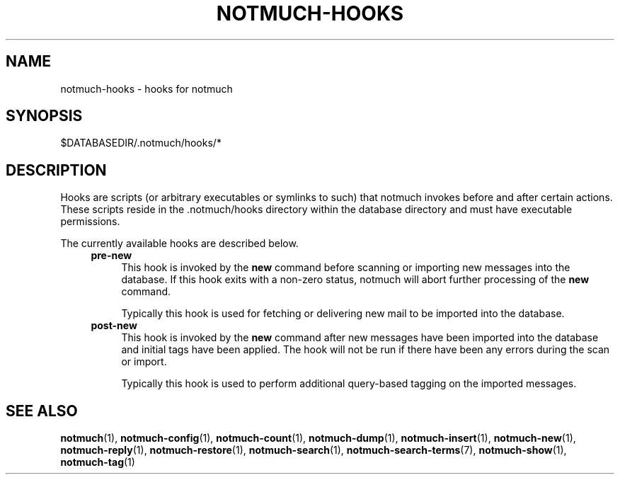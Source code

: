 .TH NOTMUCH-HOOKS 5 2013-11-28 "Notmuch 0.17~rc2"

.SH NAME
notmuch-hooks \- hooks for notmuch

.SH SYNOPSIS
 $DATABASEDIR/.notmuch/hooks/*

.SH DESCRIPTION
Hooks are scripts (or arbitrary executables or symlinks to such) that notmuch
invokes before and after certain actions. These scripts reside in
the .notmuch/hooks directory within the database directory and must have
executable permissions.

The currently available hooks are described below.
.RS 4
.TP 4
.B pre\-new
This hook is invoked by the
.B new
command before scanning or importing new messages into the database. If this
hook exits with a non-zero status, notmuch will abort further processing of the
.B new
command.

Typically this hook is used for fetching or delivering new mail to be imported
into the database.
.RE
.RS 4
.TP 4
.B post\-new
This hook is invoked by the
.B new
command after new messages have been imported into the database and initial tags
have been applied. The hook will not be run if there have been any errors during
the scan or import.

Typically this hook is used to perform additional query\-based tagging on the
imported messages.
.RE

.SH SEE ALSO

\fBnotmuch\fR(1), \fBnotmuch-config\fR(1), \fBnotmuch-count\fR(1),
\fBnotmuch-dump\fR(1), \fBnotmuch-insert\fR(1), \fBnotmuch-new\fR(1),
\fBnotmuch-reply\fR(1), \fBnotmuch-restore\fR(1), \fBnotmuch-search\fR(1),
\fBnotmuch-search-terms\fR(7), \fBnotmuch-show\fR(1),
\fBnotmuch-tag\fR(1)
